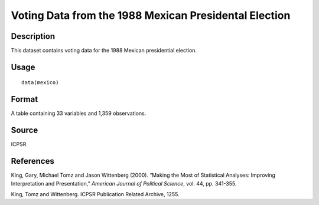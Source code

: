 +--------------------------------------+--------------------------------------+
| mexico                               |
| R Documentation                      |
+--------------------------------------+--------------------------------------+

Voting Data from the 1988 Mexican Presidental Election
------------------------------------------------------

Description
~~~~~~~~~~~

This dataset contains voting data for the 1988 Mexican presidential
election.

Usage
~~~~~

::

    data(mexico)

Format
~~~~~~

A table containing 33 variables and 1,359 observations.

Source
~~~~~~

ICPSR

References
~~~~~~~~~~

King, Gary, Michael Tomz and Jason Wittenberg (2000). “Making the Most
of Statistical Analyses: Improving Interpretation and Presentation,”
*American Journal of Political Science*, vol. 44, pp. 341-355.

King, Tomz and Wittenberg. ICPSR Publication Related Archive, 1255.

